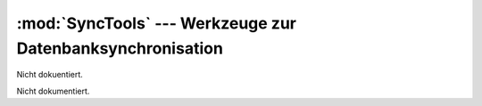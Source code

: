 :mod:`SyncTools` --- Werkzeuge zur Datenbanksynchronisation
===========================================================

.. module:: SyncTools
   :synopsis:  Werkzeuge zur Datenbanksynchronisation
   

Nicht dokuentiert.
   
   
 
.. class:: App

   Nicht dokumentiert.
   
   .. function:: __init__(self)

      Nicht dokumentiert.